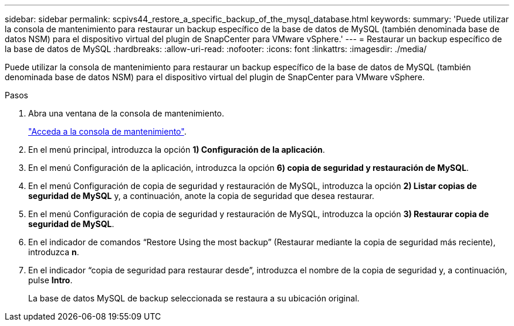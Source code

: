 ---
sidebar: sidebar 
permalink: scpivs44_restore_a_specific_backup_of_the_mysql_database.html 
keywords:  
summary: 'Puede utilizar la consola de mantenimiento para restaurar un backup específico de la base de datos de MySQL (también denominada base de datos NSM) para el dispositivo virtual del plugin de SnapCenter para VMware vSphere.' 
---
= Restaurar un backup específico de la base de datos de MySQL
:hardbreaks:
:allow-uri-read: 
:nofooter: 
:icons: font
:linkattrs: 
:imagesdir: ./media/


[role="lead"]
Puede utilizar la consola de mantenimiento para restaurar un backup específico de la base de datos de MySQL (también denominada base de datos NSM) para el dispositivo virtual del plugin de SnapCenter para VMware vSphere.

.Pasos
. Abra una ventana de la consola de mantenimiento.
+
link:scpivs44_manage_snapcenter_plug-in_for_vmware_vsphere.html#access-the-maintenance-console["Acceda a la consola de mantenimiento"].

. En el menú principal, introduzca la opción *1) Configuración de la aplicación*.
. En el menú Configuración de la aplicación, introduzca la opción *6) copia de seguridad y restauración de MySQL*.
. En el menú Configuración de copia de seguridad y restauración de MySQL, introduzca la opción *2) Listar copias de seguridad de MySQL* y, a continuación, anote la copia de seguridad que desea restaurar.
. En el menú Configuración de copia de seguridad y restauración de MySQL, introduzca la opción *3) Restaurar copia de seguridad de MySQL*.
. En el indicador de comandos “Restore Using the most backup” (Restaurar mediante la copia de seguridad más reciente), introduzca *n*.
. En el indicador “copia de seguridad para restaurar desde”, introduzca el nombre de la copia de seguridad y, a continuación, pulse *Intro*.
+
La base de datos MySQL de backup seleccionada se restaura a su ubicación original.


